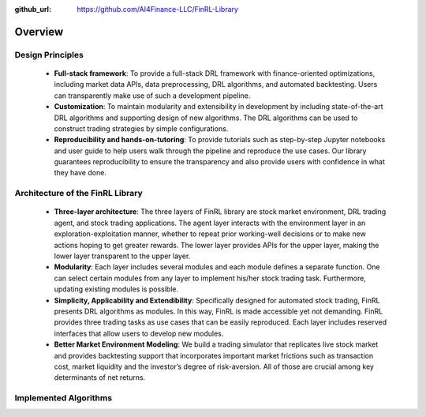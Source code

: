 :github_url: https://github.com/AI4Finance-LLC/FinRL-Library

Overview
=======================

Design Principles
----------------------

    - **Full-stack framework**: To provide a full-stack DRL framework with finance-oriented optimizations, including market data APIs, data preprocessing, DRL algorithms, and automated backtesting. Users can transparently make use of such a development pipeline. 

    - **Customization**: To maintain modularity and extensibility in development by including state-of-the-art DRL algorithms and supporting design of new algorithms. The DRL algorithms can be used to construct trading strategies by simple configurations.

    - **Reproducibility and hands-on-tutoring**: To provide tutorials such as step-by-step Jupyter notebooks and user guide to help users walk through the pipeline and reproduce the use cases. Our library guarantees reproducibility to ensure the transparency and also provide users with confidence in what they have done.


Architecture of the FinRL Library
------------------------------------

    - **Three-layer architecture**: The three layers of FinRL library are stock market environment, DRL trading agent, and stock trading applications. The agent layer interacts with the environment layer in an exploration-exploitation manner, whether to repeat prior working-well decisions or to make new actions hoping to get greater rewards. The lower layer provides APIs for the upper layer, making the lower layer transparent to the upper layer.

    - **Modularity**: Each layer includes several modules and each module defines a separate function. One can select certain modules from any layer to implement his/her stock trading task. Furthermore, updating existing modules is possible.

    - **Simplicity, Applicability and Extendibility**: Specifically designed for automated stock trading, FinRL presents DRL algorithms as modules. In this way, FinRL is made accessible yet not demanding. FinRL provides three trading tasks as use cases that can be easily reproduced. Each layer includes reserved interfaces that allow users to develop new modules.

    - **Better Market Environment Modeling**: We build a trading simulator that replicates live stock market and provides backtesting support that incorporates important market frictions such as transaction cost, market liquidity and the investor’s degree of risk-aversion. All of those are crucial among key determinants of net returns.

.. image:: ../image/FinRL-Architecture.png


Implemented Algorithms
------------------------------------

.. image:: ../image/alg_compare.png
